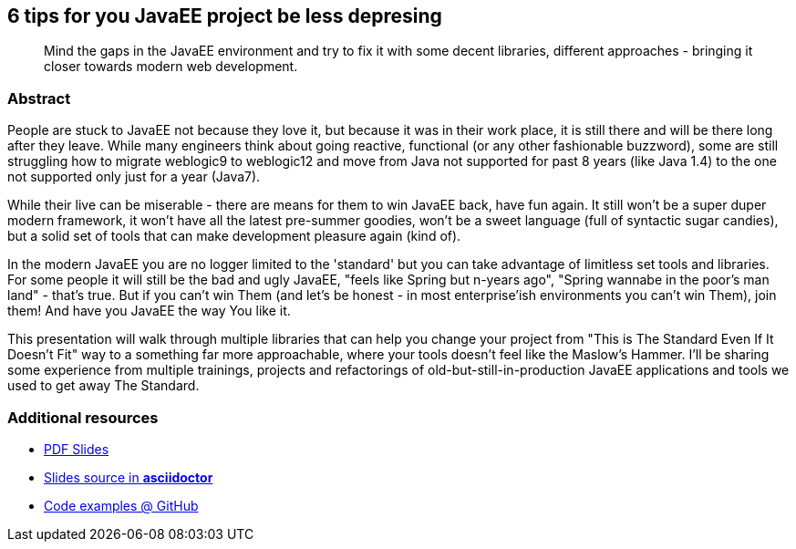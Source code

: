 :title: 6 tips for you JavaEE project be less depresing
:subtitle: Mind the gaps in the JavaEE environment and try to fix it with some decent libraries, different approaches - bringing it closer towards modern web development.

== {title}

> {subtitle}

=== Abstract

People are stuck to JavaEE not because they love it, but because it was in their work place, it is still there and will be there long after they leave. While many engineers think about going reactive, functional (or any other fashionable buzzword), some are still struggling how to migrate weblogic9 to weblogic12 and move from Java not supported for past 8 years (like Java 1.4) to the one not supported only just for a year (Java7).

While their live can be miserable - there are means for them to win JavaEE back, have fun again. It still won't be a super duper modern framework, it won't have all the latest pre-summer goodies, won't be a sweet language (full of syntactic sugar candies), but a solid set of tools that can make development pleasure again (kind of).

In the modern JavaEE you are no logger limited to the 'standard' but you can take advantage of limitless set tools and libraries. For some people it will still be the bad and ugly JavaEE, "feels like Spring but n-years ago", "Spring wannabe in the poor's man land" - that's true. But if you can't win Them (and let's be honest - in most enterprise'ish environments you can't win Them), join them! And have you JavaEE the way You like it.

This presentation will walk through multiple libraries that can help you change your project from "This is The Standard Even If It Doesn't Fit" way to a something far more approachable, where your tools doesn't feel like the Maslow's Hammer. I'll be sharing some experience from multiple trainings, projects and refactorings of old-but-still-in-production JavaEE applications and tools we used to get away The Standard.

=== Additional resources

* https://speakerdeck.com/kubamarchwicki/winning-javaee-back[PDF Slides]
* https://github.com/kubamarchwicki/winning-javaee-back/blob/master/slides/src/slides.adoc[Slides source in *asciidoctor*]
* https://github.com/kubamarchwicki/winning-javaee-back/[Code examples @ GitHub]

////
Wersja Polska

JavaEE - nie musi byc tak smutna jak się Tobie wydaje

Ludzie wybierają JavaEE nie dlatego że kochają tą technologie, ale dlatego że po prostu jest tam gdzie akuratnie pracują (i pewnie jeszcze będzie długo po tym jak odejdą). Nazwijmy to po imieniu: ludzie grzęzną w projektach JavaEE. W sytuacji gdy niektórzy programiści zastanawiają się na monadami, monoidami, programowaniem funkcyjnym (lub jakąkolwiek inną modą), niektórzy wciąż mają problem z migracją weblogic9 na weblogic12 i przejściem z Javy (nie wspieranej przez ostatnie 8 lat - jak Java 1.4) na Javę nie wspieraną tylko od roku (Java7).

Ich życie wydaje się być smutne - ale uwierzcie mi są sposoby na odrobinę frajdy nawet w projektach JavaEE. To wciąż nie będzie super-duper nowoczesny framework, pełen niesamowitych nowości, napisanych w słodkim języku (słodkim od wszystkich syntaktycznych cukiereczków) - ale zestaw narzędzi które spowodują że praca może znowu stanie się przyjemnością.

Od dłuższego czasu JavaEE to nie jest już 'tylko i wyłącznie błogosławiony standard' - możemy korzystać z innych narzędzi i bibliotek. Dla niektórych to wciąż będzie to ta zła i brzydka JavaEE, "wyglądająca jak Spring przed dekady", "Spring wannabe's" - to prawda. Ale gdy z rzeczywistością nie da się walczyć - trzeba ją polubić.

W tej prezentacji pokażę że JavaEE da się lubić - że można zamienić projektu "mamy standard mimo że w ogóle nie pasuje" na coś lepiej dopasowanego, gdzie nasza praca to coś więcej niż pasmo codziennych udręk. Materiał tej sesji to doświadczenie kilku projektów JEE, szkoleń, projektów J2EE które udało się wyprowadzić "na ludzi".


////

////

Testimonials:
* http://www.mberkan.pl/2016/04/15/konferencja-4developers-2016/
* http://namiekko.pl/2016/04/14/o-roznicy-pomiedzy-konferencja-naukowa-a-programistyczna-czyli-wyprawilam-sie-zdzieckiem-i-mezem-na-4developers/

////

////
## Outline

As outined in the description, this presentation will walk through multiple libraries that can help you change your project from "This is The Standard Even If It Doesn't Fit" way to a something far more approachable.

In details:
* Know your stack; recap of things that are supported by most vendors, but still not present in many projects: async processing (without JMS), events and observables, standardized dependency injection
* Limit the boiler plate - introduction of Apache DeltaSpike (CDI extensions)
* Go beyond The Standard (not only JPA) - persistence with jOOQ or jDBI (or other popular libs) smoothly integrated in JEE environment
* Web beyond JSF. MVC part of spec. Integrating other web frameworks. Web without server side frameworks
* Smooth integration with other modern goodies (nodejs development), cause we always need to lookup old stuff
* Don't be limited to server-side MVC or JSF, or Servlets; managing UI through single page applications or MVC 1.0

## Outline.

These are topic I'd like to tackle.

* Fixed asynchronous without JMS (@Asynchronous annotation, Executors) - coming out from old-days threads hacks
* Data access layer: while JPA is good, it's not good for everything. JOOQ, jDBI and others smoothly integrated in JEE environment
* Web beyond JSF. MVC part of spec. Integrating other web frameworks. Web without server side frameworks
* Smooth integration with other modern goodies, cause we always need to lookup old stuff

## Various

Templates Mustache

* https://github.com/spullara/mustache.java
* Mustache: https://github.com/spullara/mustache.java - just for templating
* https://jknack.github.io/handlebars.java/loader.html
*     http://stackoverflow.com/questions/30110342/how-to-create-a-restful-application-using-jersey-and-mustache-template-engine

Templates Thymeleaf

* http://spring-java-ee.blogspot.com/2014/12/trying-thymeleaf-for-one-day-why-is-it.html
* https://dzone.com/articles/thymeleaf-with-javaee-8

MVC 1.0

* http://forum.thymeleaf.org/MVC-1-0-Java-EE-8-Thymeleaf-td4029067.html
* http://vytas.io/blog/java/Java-EE-8-MVC-with-Ozark-and-Apache-Tomcat/
* http://squeakytech.blogspot.de/2015/03/getting-started-with-jee-8-mvc.html

Stateless MVC for JavaEE

* https://struts.apache.org/docs/cdi-plugin.html

## So you think standards will save you - on differences between JEE containers

* injections in servlets (@EJB vs @Inject)
* injection of validator (@Inject vs @Resource)
* JSON (jettison vs jackson)
  - output message. arrays vs objects
  - @JsonIgnore

* JAX-RS -> configuration in Glasshfish, JBoss7
  * simlar to persistence.xml - we treat web.xml as a similar configuration
   XML is Java DSL afterall

* wiring multiple EJB with the same interface (open ejb vs jboss) - CDI standardization
* JNDI tree (JEE6 standarisation java:global/[artifact]/[beanname]

* Timer. 5 seconds is not 5 seconds
* Stateful vs Stateless and pool implementation https://github.com/javaee-samples/javaee7-samples/issues/205#issuecomment-38309429
* EntityManager injection

```

    @PersistenceContext(unitName = "JPA_DB4B_LOCAL")
    EntityManager em;  //weblogic

    @PersistenceContext
    EntityManager em;  //anywhere else
```


Cat pictures 

http://i.giphy.com/Ov5NiLVXT8JEc.gif

////
